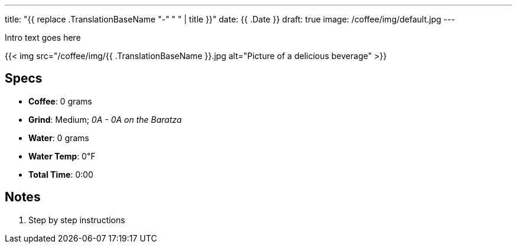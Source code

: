 ---
title: "{{ replace .TranslationBaseName "-" " " | title }}"
date: {{ .Date }}
draft: true
image: /coffee/img/default.jpg
---

Intro text goes here

{{< img src="/coffee/img/{{ .TranslationBaseName }}.jpg alt="Picture of a delicious beverage" >}}

== Specs

- **Coffee**: 0 grams
- **Grind**: Medium; _0A - 0A on the Baratza_
- **Water**: 0 grams
- **Water Temp**: 0&#8457;
- **Total Time**: 0:00

== Notes

1. Step by step instructions
